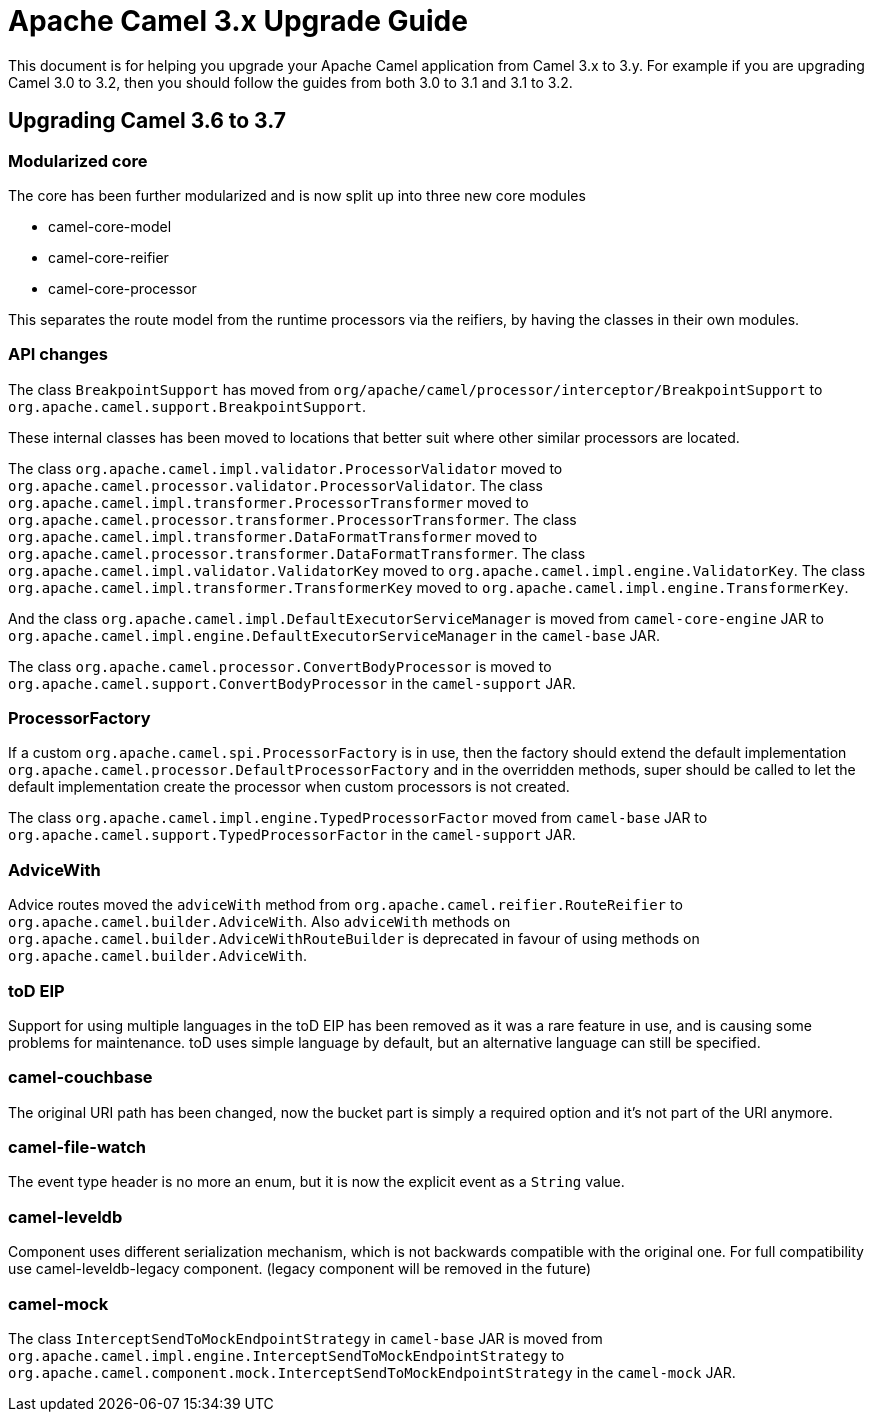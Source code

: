 = Apache Camel 3.x Upgrade Guide

This document is for helping you upgrade your Apache Camel application
from Camel 3.x to 3.y. For example if you are upgrading Camel 3.0 to 3.2, then you should follow the guides
from both 3.0 to 3.1 and 3.1 to 3.2.

== Upgrading Camel 3.6 to 3.7

=== Modularized core

The core has been further modularized and is now split up into three new core modules

- camel-core-model
- camel-core-reifier
- camel-core-processor

This separates the route model from the runtime processors via the reifiers, by having the classes in their own modules.

=== API changes

The class `BreakpointSupport` has moved from `org/apache/camel/processor/interceptor/BreakpointSupport` to `org.apache.camel.support.BreakpointSupport`.

These internal classes has been moved to locations that better suit where other similar processors are located.

The class `org.apache.camel.impl.validator.ProcessorValidator` moved to `org.apache.camel.processor.validator.ProcessorValidator`.
The class `org.apache.camel.impl.transformer.ProcessorTransformer` moved to `org.apache.camel.processor.transformer.ProcessorTransformer`.
The class `org.apache.camel.impl.transformer.DataFormatTransformer` moved to `org.apache.camel.processor.transformer.DataFormatTransformer`.
The class `org.apache.camel.impl.validator.ValidatorKey` moved to `org.apache.camel.impl.engine.ValidatorKey`.
The class `org.apache.camel.impl.transformer.TransformerKey` moved to `org.apache.camel.impl.engine.TransformerKey`.

And the class `org.apache.camel.impl.DefaultExecutorServiceManager` is moved from `camel-core-engine` JAR to
`org.apache.camel.impl.engine.DefaultExecutorServiceManager` in the `camel-base` JAR.

The class `org.apache.camel.processor.ConvertBodyProcessor` is moved
to `org.apache.camel.support.ConvertBodyProcessor` in the `camel-support` JAR.

=== ProcessorFactory

If a custom `org.apache.camel.spi.ProcessorFactory` is in use, then the factory should extend the default implementation
`org.apache.camel.processor.DefaultProcessorFactory` and in the overridden methods, super should be called to let
the default implementation create the processor when custom processors is not created.

The class `org.apache.camel.impl.engine.TypedProcessorFactor` moved from `camel-base` JAR
to `org.apache.camel.support.TypedProcessorFactor` in the `camel-support` JAR.

=== AdviceWith

Advice routes moved the `adviceWith` method from `org.apache.camel.reifier.RouteReifier` to `org.apache.camel.builder.AdviceWith`.
Also `adviceWith` methods on `org.apache.camel.builder.AdviceWithRouteBuilder` is deprecated in favour
of using methods on `org.apache.camel.builder.AdviceWith`.

=== toD EIP

Support for using multiple languages in the toD EIP has been removed as it was a rare feature in use, and is causing some
problems for maintenance. toD uses simple language by default, but an alternative language can still be specified.

=== camel-couchbase

The original URI path has been changed, now the bucket part is simply a required option and it's not part of the URI anymore.

=== camel-file-watch

The event type header is no more an enum, but it is now the explicit event as a `String` value.

=== camel-leveldb

Component uses different serialization mechanism, which is not backwards compatible with the original one.
For full compatibility use camel-leveldb-legacy component. (legacy component will be removed in the future)

=== camel-mock

The class `InterceptSendToMockEndpointStrategy` in `camel-base` JAR is moved from `org.apache.camel.impl.engine.InterceptSendToMockEndpointStrategy`
to `org.apache.camel.component.mock.InterceptSendToMockEndpointStrategy` in the `camel-mock` JAR.

